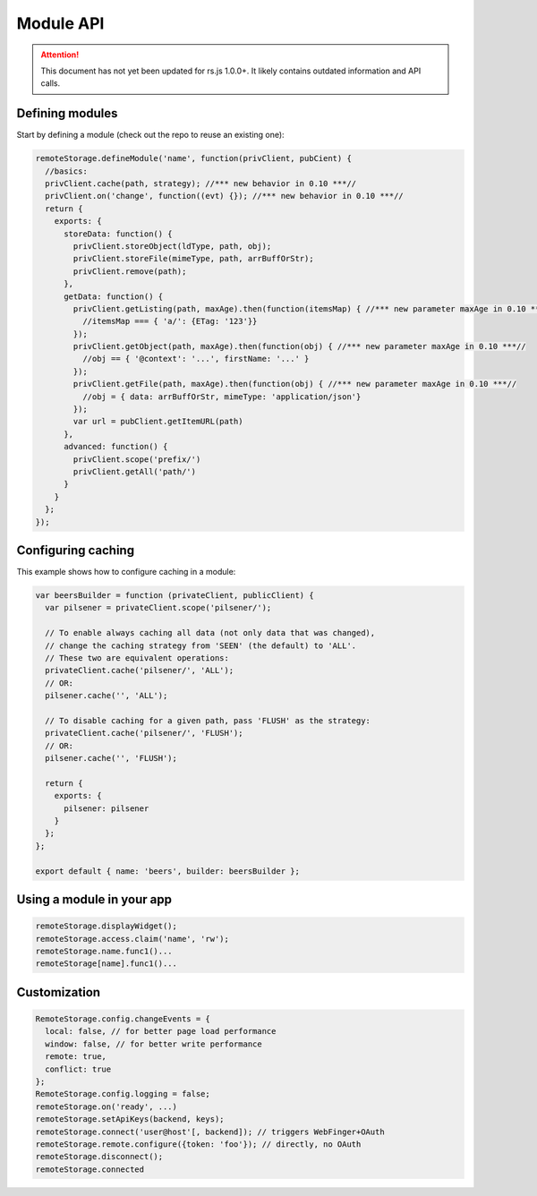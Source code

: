 Module API
==========

.. ATTENTION::
   This document has not yet been updated for rs.js 1.0.0+. It likely contains
   outdated information and API calls.

Defining modules
----------------

Start by defining a module (check out the repo to reuse an existing
one):

.. code:: javascript

   remoteStorage.defineModule('name', function(privClient, pubCient) {
     //basics:
     privClient.cache(path, strategy); //*** new behavior in 0.10 ***//
     privClient.on('change', function((evt) {}); //*** new behavior in 0.10 ***//
     return {
       exports: {
         storeData: function() {
           privClient.storeObject(ldType, path, obj);
           privClient.storeFile(mimeType, path, arrBuffOrStr);
           privClient.remove(path);
         },
         getData: function() {
           privClient.getListing(path, maxAge).then(function(itemsMap) { //*** new parameter maxAge in 0.10 ***//
             //itemsMap === { 'a/': {ETag: '123'}}
           });
           privClient.getObject(path, maxAge).then(function(obj) { //*** new parameter maxAge in 0.10 ***//
             //obj == { '@context': '...', firstName: '...' }
           });
           privClient.getFile(path, maxAge).then(function(obj) { //*** new parameter maxAge in 0.10 ***//
             //obj = { data: arrBuffOrStr, mimeType: 'application/json'}
           });
           var url = pubClient.getItemURL(path)
         },
         advanced: function() {
           privClient.scope('prefix/')
           privClient.getAll('path/')
         }
       }
     };
   });

Configuring caching
-------------------

This example shows how to configure caching in a module:

.. code:: javascript

   var beersBuilder = function (privateClient, publicClient) {
     var pilsener = privateClient.scope('pilsener/');

     // To enable always caching all data (not only data that was changed),
     // change the caching strategy from 'SEEN' (the default) to 'ALL'.
     // These two are equivalent operations:
     privateClient.cache('pilsener/', 'ALL');
     // OR:
     pilsener.cache('', 'ALL');

     // To disable caching for a given path, pass 'FLUSH' as the strategy:
     privateClient.cache('pilsener/', 'FLUSH');
     // OR:
     pilsener.cache('', 'FLUSH');

     return {
       exports: {
         pilsener: pilsener
       }
     };
   };

   export default { name: 'beers', builder: beersBuilder };

Using a module in your app
--------------------------

.. code:: js

   remoteStorage.displayWidget();
   remoteStorage.access.claim('name', 'rw');
   remoteStorage.name.func1()...
   remoteStorage[name].func1()...

Customization
-------------

.. code:: js

   RemoteStorage.config.changeEvents = {
     local: false, // for better page load performance
     window: false, // for better write performance
     remote: true,
     conflict: true
   };
   RemoteStorage.config.logging = false;
   remoteStorage.on('ready', ...)
   remoteStorage.setApiKeys(backend, keys);
   remoteStorage.connect('user@host'[, backend]); // triggers WebFinger+OAuth
   remoteStorage.remote.configure({token: 'foo'}); // directly, no OAuth
   remoteStorage.disconnect();
   remoteStorage.connected
